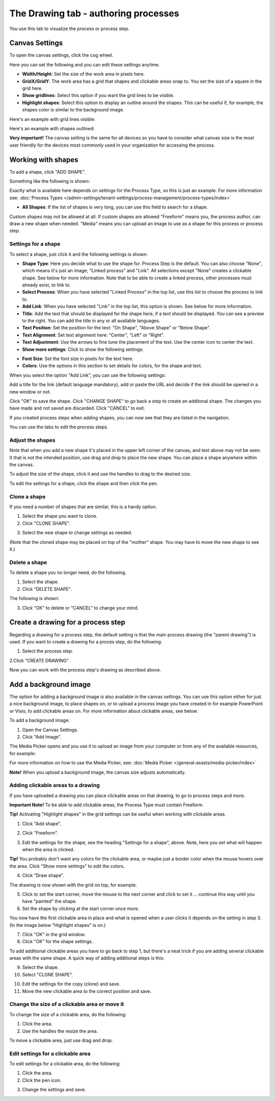 The Drawing tab - authoring processes
========================================

You use this tab to visualize the process or process step.

Canvas Settings
****************
To open the canvas settings, click the cog wheel.

.. image:: pm-drawing-canvas-1.png

Here you can set the following and you can edit these settings anytime.

.. image:: pm-drawing-canvas-2.png

+ **Width/Height**: Set the size of the work area in pixels here.
+ **GridX/GridY**: The work area has a grid that shapes and clickable areas snap to. You set the size of a square in the grid here.
+ **Show gridlines**: Select this option if you want the grid lines to be visible. 
+ **Highlight shapes**: Select this option to display an outline around the shapes. This can be useful if, for example, the shapes color is similar to the background image.

Here's an example with grid lines visible:

.. image:: pm-drawing-canvas-3.png

Here's an example with shapes outlined:

.. image:: pm-drawing-canvas-4.png

**Very important!** The canvas setting is the same for all devices so you have to consider what canvas size is the most user friendly for the devices most commonly used in your organization for accessing the process.

Working with shapes
*********************
To add a shape, click "ADD SHAPE".

.. image:: pm-addshape.png

Something like the following is shown:

.. image:: pm-drawing-shape-settings.png

Exactly what is available here depends on settings for the Process Type, so this is just an example. For more information see: :doc:`Process Types </admin-settings/tenant-settings/process-management/process-types/index>`

+ **All Shapes**: If the list of shapes is very long, you can use this field to search for a shape.

Custom shapes may not be allowed at all. If custom shapes are allowed "Freeform" means you, the process author, can draw a new shape when needed. "Media" means you can upload an image to use as a shape for this process or process step.  

Settings for a shape
----------------------
To select a shape, just click it and the following settings is shown:

.. image:: pm-drawing-shape-settings-settings.png

+ **Shape Type**: Here you decide what to use the shape for. Process Step is the default. You can also choose "None", which means it's just an image; "Linked process" and "Link". All selections except "None" creates a clickable shape. See below for more information. Note that to be able to create a linked process, other processes must already exist, to link to. 
+ **Select Process**: When you have selected "Linked Process" in the top list, use this list to choose the process to link to.
+ **Add Link**: When you have selected "Link" in the top list, this option is shown. See below for more information.
+ **Title**: Add the text that should be displayed for the shape here, if a text should be displayed. You can see a preview to the right. You can add the title in any or all available languages.
+ **Text Position**: Set the position for the text: "On Shape", "Above Shape" or "Below Shape".
+ **Text Alignment**: Set text alignment here: "Center", "Left" or "Right".
+ **Text Adjustment**: Use the arrows to fine tune the placement of the text. Use the center icon to center the text.
+ **Show more settings**: Click to show the following settings:

.. image:: pm-drawing-shape-settings-settings-more.png

+ **Font Size**: Set the font size in pixels for the text here.
+ **Colors**: Use the options in this section to set details for colors, for the shape and text.

When you select the option "Add Link", you can use the following settings:

.. image:: pm-drawing-shape-settings-add-link.png

Add a title for the link (default language mandatory), add or paste the URL and decide if the link should be opened in a new window or not.

Click "OK" to save the shape. Click "CHANGE SHAPE" to go back a step to create an additonal shape. The changes you have made and not saved are discarded. Click "CANCEL" to exit.

.. image:: pm-drawing-shape-settings-save.png

If you created process steps when adding shapes, you can now see that they are listed in the navigation.

.. image:: pm-drawing-process-step.png

You can use the tabs to edit the process steps.

Adjust the shapes
-------------------
Note that when you add a new shape it's placed in the upper left corner of the canvas, and text above may not be seen. It that is not the intended position, use drag and drop to place the new shape. You can place a shape anywhere within the canvas.

To adjust the size of the shape, click it and use the handles to drag to the desired size.

.. image:: pm-drawing-shape-size.png

To edit the settings for a shape, click the shape and then click the pen.

.. image:: pm-drawing-shape-edit.png

Clone a shape
---------------
If you need a number of shapes that are similar, this is a handy option.

1. Select the shape you want to clone.
2. Click "CLONE SHAPE".

.. image:: pm-drawing-shape-clone.png

3. Select the new shape to change settings as needed.

(Note that the cloned shape may be placed on top of the "mother" shape. You may have to move the new shape to see it.)

Delete a shape
----------------
To delete a shape you no longer need, do the following.

1. Select the shape.
2. Click "DELETE SHAPE".

.. image:: pm-drawing-shape-delete-1.png

The following is shown:

.. image:: pm-drawing-shape-delete-2.png

3. Click "OK" to delete or "CANCEL" to change your mind.

Create a drawing for a process step
**************************************
Regarding a drawing for a process step, the default setting is that the main process drawing (the "parent drawing") is used. If you want to create a drawing for a proces step, do the following:

1. Select the process step.

.. image:: select-process-step.png

2.Click "CREATE DRAWING".

.. image:: create-drawing.png

Now you can work with the process step's drawing as described above.

Add a background image
***************************
The option for adding a background image is also available in the canvas settings. You can use this option either for just a nice background image, to place shapes on, or to upload a process image you have created in for example PowerPoint or Visio, to add clickable areas on. For more information about clickable areas, see below.

To add a background image:

1. Open the Canvas Settings.
2. Click "Add Image".

.. image:: pm-background-image-2.png

The Media Picker opens and you use it to upload an image from your computer or from any of the available resources, for example:

.. image:: pm-background-image-3.png

For more information on how to use the Media Picker, see: :doc:`Media Picker </general-assets/media-picker/index>`

**Note!** When you upload a background image, the canvas size adjusts automatically.

Adding clickable areas to a drawing
-------------------------------------
If you have uploaded a drawing you can place clickable areas on that drawing, to go to process steps and more.

**Important Note!** To be able to add clickable areas, the Process Type must contain Freeform.

**Tip!** Activating "Highlight shapes" in the grid settings can be useful when working with clickable areas.

1. Click "Add shape".

.. image:: clickable-1.png

2. Click "Freeform".

.. image:: clickable-2.png

3. Edit the settings for the shape, see the heading "Settings for a shape", above. Note, here you set what will happen when the area is clicked.

**Tip!** You probably don't want any colors for the clickable area, or maybe just a border color when the mouse hovers over the area. Click "Show more settings" to edit the colors.

4. Click "Draw shape".

.. image:: clickable-3.png

The drawing is now shown with the grid on top, for example:

.. image:: clickable-4.png

5. Click to set the start corner, move the mouse to the next corner and click to set it ... continue this way until you have "painted" the shape.
6. Set the shape by clicking at the start corner once more.

You now have the first clickable area in place and what is opened when a user clicks it depends on the setting in step 3. (In the image below "Highlight shapes" is on.)

.. image:: clickable-5.png

7. Click "OK" in the grid window.
8. Click "OK" for the shape settings.

To add additional clickable areas you have to go back to step 1, but there's a neat trick if you are adding several clickable areas with the same shape. A quick way of adding additional steps is this:

9. Select the shape.
10. Select "CLONE SHAPE".

.. image:: clickable-6.png

10. Edit the settings for the copy (clone) and save.
11. Move the new clickable area to the correct position and save.

Change the size of a clickable area or move it
--------------------------------------------------
To change the size of a clickable area, do the following:

1. Click the area.
2. Use the handles the resize the area.

.. image:: clickable-7.png

To move a clickable area, just use drag and drop.

Edit settings for a clickable area
-----------------------------------
To edit settings for a clickable area, do the following:

1. Click the area.
2. Click the pen icon.

.. image:: clickable-8.png

3. Change the settings and save.
